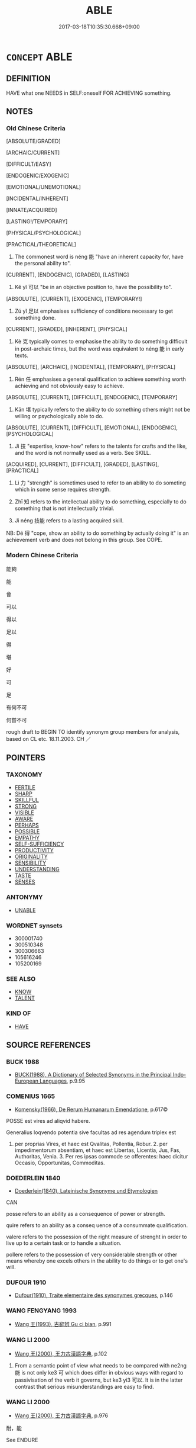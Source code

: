 # -*- mode: mandoku-tls-view -*-
#+TITLE: ABLE
#+DATE: 2017-03-18T10:35:30.668+09:00        
#+STARTUP: content
* =CONCEPT= ABLE
:PROPERTIES:
:CUSTOM_ID: uuid-3eb2c600-e234-4c6b-bb79-40e8eff9ee14
:SYNONYM+:  CAPABLE OF
:SYNONYM+:  COMPETENT TO
:SYNONYM+:  EQUAL TO
:SYNONYM+:  UP TO
:SYNONYM+:  FIT TO
:SYNONYM+:  PREPARED TO
:SYNONYM+:  QUALIFIED TO
:SYNONYM+:  ALLOWED TO
:SYNONYM+:  FREE TO
:SYNONYM+:  IN A POSITION TO
:TR_ZH: 能夠
:TR_OCH: 能
:END:
** DEFINITION

HAVE what one NEEDS in SELF:oneself FOR ACHIEVING something.

** NOTES

*** Old Chinese Criteria
[ABSOLUTE/GRADED]

[ARCHAIC/CURRENT]

[DIFFICULT/EASY]

[ENDOGENIC/EXOGENIC]

[EMOTIONAL/UNEMOTIONAL]

[INCIDENTAL/INHERENT]

[INNATE/ACQUIRED]

[LASTING!/TEMPORARY]

[PHYSICAL/PSYCHOLOGICAL]

[PRACTICAL/THEORETICAL]

1. The commonest word is néng 能 "have an inherent capacity for, have the personal ability to".

[CURRENT], [ENDOGENIC], [GRADED], [LASTING]

2. Kě yǐ 可以 "be in an objective position to, have the possibility to".

[ABSOLUTE], [CURRENT], [EXOGENIC], [TEMPORARY!]

3. Zú yǐ 足以 emphasises sufficiency of conditions necessary to get something done.

[CURRENT], [GRADED], [INHERENT], [PHYSICAL]

4. Kè 克 typically comes to emphasise the ability to do something difficult in post-archaic times, but the word was equivalent to néng 能 in early texts.

[ABSOLUTE], [ARCHAIC], [INCIDENTAL], [TEMPORARY], [PHYSICAL]

5. Rén 任 emphasises a general qualification to achieve something worth achieving and not obviously easy to achieve.

[ABSOLUTE], [CURRENT], [DIFFICULT], [ENDOGENIC], [TEMPORARY]

6. Kān 堪 typically refers to the ability to do something others might not be willing or psychologically able to do.

[ABSOLUTE], [CURRENT], [DIFFICULT], [EMOTIONAL], [ENDOGENIC], [PSYCHOLOGICAL]

7. Jì 技 "expertise, know-how" refers to the talents for crafts and the like, and the word is not normally used as a verb. See SKILL.

[ACQUIRED], [CURRENT], [DIFFICULT], [GRADED], [LASTING], [PRACTICAL]

8. Lì 力 "strength" is sometimes used to refer to an ability to do someting which in some sense requires strength.

9. Zhī 知 refers to the intellectual ability to do something, especially to do something that is not intellectually trivial.

10. Jì néng 技能 refers to a lasting acquired skill.

NB: Dé 得 "cope, show an ability to do something by actually doing it" is an achievement verb and does not belong in this group. See COPE.

*** Modern Chinese Criteria
能夠

能

會

可以

得以

足以

得

堪

好

可

足

有何不可

何嘗不可

rough draft to BEGIN TO identify synonym group members for analysis, based on CL etc. 18.11.2003. CH ／

** POINTERS
*** TAXONOMY
 - [[tls:concept:FERTILE][FERTILE]]
 - [[tls:concept:SHARP][SHARP]]
 - [[tls:concept:SKILLFUL][SKILLFUL]]
 - [[tls:concept:STRONG][STRONG]]
 - [[tls:concept:VISIBLE][VISIBLE]]
 - [[tls:concept:AWARE][AWARE]]
 - [[tls:concept:PERHAPS][PERHAPS]]
 - [[tls:concept:POSSIBLE][POSSIBLE]]
 - [[tls:concept:EMPATHY][EMPATHY]]
 - [[tls:concept:SELF-SUFFICIENCY][SELF-SUFFICIENCY]]
 - [[tls:concept:PRODUCTIVITY][PRODUCTIVITY]]
 - [[tls:concept:ORIGINALITY][ORIGINALITY]]
 - [[tls:concept:SENSIBILITY][SENSIBILITY]]
 - [[tls:concept:UNDERSTANDING][UNDERSTANDING]]
 - [[tls:concept:TASTE][TASTE]]
 - [[tls:concept:SENSES][SENSES]]

*** ANTONYMY
 - [[tls:concept:UNABLE][UNABLE]]

*** WORDNET synsets
 - 300001740
 - 300510348
 - 300306663
 - 105616246
 - 105200169
*** SEE ALSO
 - [[tls:concept:KNOW][KNOW]]
 - [[tls:concept:TALENT][TALENT]]

*** KIND OF
 - [[tls:concept:HAVE][HAVE]]

** SOURCE REFERENCES
*** BUCK 1988
 - [[cite:BUCK-1988][BUCK(1988), A Dictionary of Selected Synonyms in the Principal Indo-European Languages]], p.9.95

*** COMENIUS 1665
 - [[cite:COMENIUS-1665][Komensky(1966), De Rerum Humanarum Emendatione]], p.617©


POSSE est vires ad aliqvid habere. 

Generalius loqvendo potentia sive facultas ad res agendum triplex est 

1. per proprias Vires, et haec est Qvalitas, Pollentia, Robur. 2. per impedimentorum absentiam, et haec est Libertas, Licentia, Jus, Fas, Authoritas, Venia. 3. Per res ipsas commode se offerentes: haec dicitur Occasio, Opportunitas, Commoditas.

*** DOEDERLEIN 1840
 - [[cite:DOEDERLEIN-1840][Doederlein(1840), Lateinische Synonyme und Etymologien]]

CAN

posse  refers to an ability as a consequence of power or strength.

quire refers to an ability as a conseq uence of a consummate qualification.

valere refers to the possession of the right measure of strenght in order to live up to a certain task or to handle a situation.

pollere refers to the possession of very considerable strength or other means whereby one excels others in the ability to do things or to get one's will.

*** DUFOUR 1910
 - [[cite:DUFOUR-1910][Dufour(1910), Traite elementaire des synonymes grecques]], p.146

*** WANG FENGYANG 1993
 - [[cite:WANG-FENGYANG-1993][Wang 王(1993), 古辭辨 Gu ci bian]], p.991

*** WANG LI 2000
 - [[cite:WANG-LI-2000][Wang 王(2000), 王力古漢語字典]], p.102


1. From a semantic point of view what needs to be compared with  ne2ng 能 is not only ke3 可 which does differ in obvious ways with regard to passivisation of the verb it governs, but ke3 yi3 可以.  It is in the latter contrast that serious misunderstandings are easy to find.

*** WANG LI 2000
 - [[cite:WANG-LI-2000][Wang 王(2000), 王力古漢語字典]], p.976


耐，能

See ENDURE

*** GRACE ZHANG 2010
 - [[cite:GRACE-ZHANG-2010][Zhang(2010), Using Chinese Synonyms]], p.252

*** BORCHERT 2005
 - [[cite:BORCHERT-2005][Borchert(2005), The Encyclopedia of Philosophy]] (CAN)
*** GIRARD 1769
 - [[cite:GIRARD-1769][Girard Beauzée(1769), SYNONYMES FRANÇOIS, LEURS DIFFÉRENTES SIGNIFICATIONS, ET LE CHOIX QU'IL EN FAUT FAIRE Pour parler avec justesse]], p.1.9:8
 (CAPACITE.HABILITE; HABILE.SAVANT.DOCTE)
*** FRANKE 1989
 - [[cite:FRANKE-1989][Franke Gipper Schwarz(1989), Bibliographisches Handbuch zur Sprachinhaltsforschung. Teil II. Systematischer Teil. B. Ordnung nach Sinnbezirken (mit einem alphabetischen Begriffsschluessel): Der Mensch und seine Welt im Spiegel der Sprachforschung]], p.58A

*** FRANKE 1989
 - [[cite:FRANKE-1989][Franke Gipper Schwarz(1989), Bibliographisches Handbuch zur Sprachinhaltsforschung. Teil II. Systematischer Teil. B. Ordnung nach Sinnbezirken (mit einem alphabetischen Begriffsschluessel): Der Mensch und seine Welt im Spiegel der Sprachforschung]], p.59A

*** FRANKE 1989
 - [[cite:FRANKE-1989][Franke Gipper Schwarz(1989), Bibliographisches Handbuch zur Sprachinhaltsforschung. Teil II. Systematischer Teil. B. Ordnung nach Sinnbezirken (mit einem alphabetischen Begriffsschluessel): Der Mensch und seine Welt im Spiegel der Sprachforschung]], p.59B
 (-ABELZUGAENGLICHKEIT)
** WORDS
   :PROPERTIES:
   :VISIBILITY: children
   :END:
*** 伎 jì (OC:ɡreʔ MC:giɛ ) / 技 jì (OC:ɡreʔ MC:giɛ )
:PROPERTIES:
:CUSTOM_ID: uuid-cf2ef745-f2dc-4ed6-bfc9-076169c580e9
:Char+: 伎(9,4/6) 
:Char+: 技(64,4/7) 
:GY_IDS+: uuid-6f945648-dfad-405f-93a5-6ab8f7d8027b
:PY+: jì     
:OC+: ɡreʔ     
:MC+: giɛ     
:GY_IDS+: uuid-c112cac1-2e6e-448c-bdb2-af0c5ef2ff61
:PY+: jì     
:OC+: ɡreʔ     
:MC+: giɛ     
:END: 
**** N [[tls:syn-func::#uuid-76be1df4-3d73-4e5f-bbc2-729542645bc8][nab]] {[[tls:sem-feat::#uuid-bd32ce03-4320-4add-a79a-55d012763198][disposition]]} / entertaining trick, attractive skill [also general: skill in any field][CA]
:PROPERTIES:
:CUSTOM_ID: uuid-cfa65c13-5631-487c-9f5d-5c4000dd0ae3
:END:
****** DEFINITION

entertaining trick, attractive skill [also general: skill in any field][CA]

****** NOTES

******* Examples
GUAN 24.01.13; ed; WYWK 2.12; tr. Rickett 1985, p. 371;

 問男女有巧伎， Inquire about men and women who possess skills.[CA]

*** 任 rén (OC:njɯm MC:ȵim )
:PROPERTIES:
:CUSTOM_ID: uuid-f00c51fb-b9d7-4600-89b5-8653f0a2c6b5
:Char+: 任(9,4/6) 
:GY_IDS+: uuid-06609cb8-c3e0-46fd-b12b-6e55d00cb797
:PY+: rén     
:OC+: njɯm     
:MC+: ȵim     
:END: 
**** N [[tls:syn-func::#uuid-76be1df4-3d73-4e5f-bbc2-729542645bc8][nab]] {[[tls:sem-feat::#uuid-bd32ce03-4320-4add-a79a-55d012763198][disposition]]} / capability, power; capabilities, abilities; ability to perform duties
:PROPERTIES:
:CUSTOM_ID: uuid-e7f1d4ad-506f-426f-b966-75a543dfcf90
:WARRING-STATES-CURRENCY: 3
:END:
****** DEFINITION

capability, power; capabilities, abilities; ability to perform duties

****** NOTES

******* Examples
HF 20.15:04; jishi 349; jiaozhu 191; shiping 623

 不極聰明之力， does not exhaust his power of hearing and seeing to the utmost

35 不盡智識之任。 and does not exhaust the power of his intellectual capacities.[CA]

**** V [[tls:syn-func::#uuid-fbfb2371-2537-4a99-a876-41b15ec2463c][vtoN]] / be able to undertake, qualify for (a task);; be qualified for (fame);
:PROPERTIES:
:CUSTOM_ID: uuid-288eddd4-99fb-4fdb-b69f-c754628bbe6d
:END:
****** DEFINITION

be able to undertake, qualify for (a task);; be qualified for (fame);

****** NOTES

**** V [[tls:syn-func::#uuid-fbfb2371-2537-4a99-a876-41b15ec2463c][vtoN]] {[[tls:sem-feat::#uuid-988c2bcf-3cdd-4b9e-b8a4-615fe3f7f81e][passive]]} / be undertaken, be taken upon oneself 難任
:PROPERTIES:
:CUSTOM_ID: uuid-8ac55b3f-4a8c-45a2-bbb9-9cbe5d53ccd1
:WARRING-STATES-CURRENCY: 3
:END:
****** DEFINITION

be undertaken, be taken upon oneself 難任

****** NOTES

*** 克 kè (OC:khɯɯɡ MC:khək )
:PROPERTIES:
:CUSTOM_ID: uuid-19964a40-7443-4510-9486-d2ee31fc7912
:Char+: 克(10,5/7) 
:GY_IDS+: uuid-290ce5ea-c72d-4d19-9ded-a4892996a718
:PY+: kè     
:OC+: khɯɯɡ     
:MC+: khək     
:END: 
**** SOURCE REFERENCES
***** DUAN DESEN 1992A
 - [[cite:DUAN-DESEN-1992A][Duan 段(1992), 簡明古漢語同義詞詞典]], p.368

**** V [[tls:syn-func::#uuid-c20780b3-41f9-491b-bb61-a269c1c4b48f][vi]] / be capable and efficient
:PROPERTIES:
:CUSTOM_ID: uuid-3b041846-fa24-4488-babd-2329ad1e4bb5
:WARRING-STATES-CURRENCY: 3
:END:
****** DEFINITION

be capable and efficient

****** NOTES

**** V [[tls:syn-func::#uuid-dd717b3f-0c98-4de8-bac6-2e4085805ef1][vt+V/0/]] / be able to overcome the task of, have the stamina and power to; manage the difficult
:PROPERTIES:
:CUSTOM_ID: uuid-16d4408e-8b7f-4604-ad8f-11e5896bb25e
:WARRING-STATES-CURRENCY: 3
:END:
****** DEFINITION

be able to overcome the task of, have the stamina and power to; manage the difficult

****** NOTES

******* Examples
SHI 255.1

 靡不有初， there is nobody who has not a beginning,

 鮮克有終。 but few can have a (normal) end409.[CA]

*** 力 lì (OC:ɡ-rɯɡ MC:lɨk )
:PROPERTIES:
:CUSTOM_ID: uuid-041e8a0c-6995-4832-8dfe-bf13daed0aec
:Char+: 力(19,0/2) 
:GY_IDS+: uuid-b0c01715-adaa-494d-af1b-a7f73033eaff
:PY+: lì     
:OC+: ɡ-rɯɡ     
:MC+: lɨk     
:END: 
**** N [[tls:syn-func::#uuid-76be1df4-3d73-4e5f-bbc2-729542645bc8][nab]] {[[tls:sem-feat::#uuid-bd32ce03-4320-4add-a79a-55d012763198][disposition]]} / extent of one's ability, physical capacity
:PROPERTIES:
:CUSTOM_ID: uuid-41c7bdac-72e1-4f71-8986-5af7c34b244b
:WARRING-STATES-CURRENCY: 4
:END:
****** DEFINITION

extent of one's ability, physical capacity

****** NOTES

*** 可 kě (OC:khlaalʔ MC:khɑ )
:PROPERTIES:
:CUSTOM_ID: uuid-315e018a-53f2-4b6e-b393-cd14c5984956
:Char+: 可(30,2/5) 
:GY_IDS+: uuid-6e6b769a-36c6-400e-8a2a-02e63bc15a1e
:PY+: kě     
:OC+: khlaalʔ     
:MC+: khɑ     
:END: 
**** V [[tls:syn-func::#uuid-09d661ae-604f-4650-8a7f-97c36f14acf3][vt(+V/0/)]] / can; is able to (short for 可以 with omitted verbal object)
:PROPERTIES:
:CUSTOM_ID: uuid-7a3e9860-ecc9-478f-9aa8-a7677218a6d1
:WARRING-STATES-CURRENCY: 3
:END:
****** DEFINITION

can; is able to (short for 可以 with omitted verbal object)

****** NOTES

**** V [[tls:syn-func::#uuid-65d93b56-a5a4-48f1-999e-bca54da80015][vt/0/+V/0/]] {[[tls:sem-feat::#uuid-b612e2c3-202b-4f2d-8707-bb2914ae3d9c][absolute]]} / it is possible to V, one can V; it is possible that there be V-ing
:PROPERTIES:
:CUSTOM_ID: uuid-b3ce538d-3cb0-406d-a5db-e7cbf1bc0a2d
:WARRING-STATES-CURRENCY: 3
:END:
****** DEFINITION

it is possible to V, one can V; it is possible that there be V-ing

****** NOTES

**** V [[tls:syn-func::#uuid-52110676-c76e-45d3-858e-d11b23d8f7b4][vt+V/0/{PASS}]] / transitive verb which takes passive objects as verb: be VERBable
:PROPERTIES:
:CUSTOM_ID: uuid-96e50595-869b-4ae2-8657-6dafb8cfe759
:WARRING-STATES-CURRENCY: 5
:END:
****** DEFINITION

transitive verb which takes passive objects as verb: be VERBable

****** NOTES

******* Examples
HF 24.02:03; jishi 479; jiaozhu 273; shiping 835

 故勢有不可得， Thus constellations are such that certain things are unobtainable

 事有不可成。 and in tasks there are certain things one cannot achieve.[CA]

**** V [[tls:syn-func::#uuid-dd717b3f-0c98-4de8-bac6-2e4085805ef1][vt+V/0/]] / have the objective possibility of; be able to (under the circumstances) (short for 可以) FAYAN: 可南面
:PROPERTIES:
:CUSTOM_ID: uuid-334ed30e-037d-41b1-9200-b7f166f22192
:WARRING-STATES-CURRENCY: 3
:END:
****** DEFINITION

have the objective possibility of; be able to (under the circumstances) (short for 可以) FAYAN: 可南面

****** NOTES

*** 堪 kān (OC:khluum MC:khəm )
:PROPERTIES:
:CUSTOM_ID: uuid-26ce031e-b021-4e03-a317-987b09d157fb
:Char+: 堪(32,9/12) 
:GY_IDS+: uuid-2b90bffa-766d-4576-9279-9c0e39024ec7
:PY+: kān     
:OC+: khluum     
:MC+: khəm     
:END: 
**** V [[tls:syn-func::#uuid-09d661ae-604f-4650-8a7f-97c36f14acf3][vt(+V/0/)]] / be able to undertake the contextually determinate V-ing
:PROPERTIES:
:CUSTOM_ID: uuid-1ba7bafe-fd97-47ca-af43-6dc9c1016026
:WARRING-STATES-CURRENCY: 3
:END:
****** DEFINITION

be able to undertake the contextually determinate V-ing

****** NOTES

**** V [[tls:syn-func::#uuid-dd717b3f-0c98-4de8-bac6-2e4085805ef1][vt+V/0/]] / be able to undertake; be up to; have the capability to
:PROPERTIES:
:CUSTOM_ID: uuid-e21ec8fd-9eed-40cb-99c0-d66a577744c6
:END:
****** DEFINITION

be able to undertake; be up to; have the capability to

****** NOTES

**** V [[tls:syn-func::#uuid-fbfb2371-2537-4a99-a876-41b15ec2463c][vtoN]] / be able to undertake; be able to play the role of; be up to (a task, an honour); be up to (an oppon...
:PROPERTIES:
:CUSTOM_ID: uuid-08f4ed40-52ac-45ff-aad9-c304539ef495
:WARRING-STATES-CURRENCY: 5
:END:
****** DEFINITION

be able to undertake; be able to play the role of; be up to (a task, an honour); be up to (an opponent)

****** NOTES

*** 得 dé (OC:tɯɯɡ MC:tək )
:PROPERTIES:
:CUSTOM_ID: uuid-12d525dc-2e46-4f99-9c0e-0c4d930cf50c
:Char+: 得(60,8/11) 
:GY_IDS+: uuid-2f255ab2-0652-443e-94c1-e442903989f8
:PY+: dé     
:OC+: tɯɯɡ     
:MC+: tək     
:END: 
**** V [[tls:syn-func::#uuid-09d661ae-604f-4650-8a7f-97c36f14acf3][vt(+V/0/)]] / manage to do the contextually determinate thing V
:PROPERTIES:
:CUSTOM_ID: uuid-13d32e90-32e5-4a49-ba0d-d75c98921800
:END:
****** DEFINITION

manage to do the contextually determinate thing V

****** NOTES

**** V [[tls:syn-func::#uuid-52110676-c76e-45d3-858e-d11b23d8f7b4][vt+V/0/{PASS}]] / be amenable to being V-ed (Find some of the many early examples!)
:PROPERTIES:
:CUSTOM_ID: uuid-417b3d78-90b0-4811-b3a0-559c86bb477f
:END:
****** DEFINITION

be amenable to being V-ed (Find some of the many early examples!)

****** NOTES

**** V [[tls:syn-func::#uuid-dd717b3f-0c98-4de8-bac6-2e4085805ef1][vt+V/0/]] / be able to V
:PROPERTIES:
:CUSTOM_ID: uuid-f3206fc1-ddb8-486d-a0ce-ac3f3b8d6a86
:END:
****** DEFINITION

be able to V

****** NOTES

**** V [[tls:syn-func::#uuid-ced04f27-6f22-4b3a-a2f4-fe609708340d][vtpostadV]] / be able to V  (verbal complement expressing capability)
:PROPERTIES:
:CUSTOM_ID: uuid-00f238ae-a917-44a1-97e6-7164ee8be574
:END:
****** DEFINITION

be able to V  (verbal complement expressing capability)

****** NOTES

**** V [[tls:syn-func::#uuid-65184c1a-e90e-4b4f-acca-03d985d32c08][vtpostadVt1.+Vt2]] / be able to VERB1 to the extent of VERB2   趁得及  糶得盡
:PROPERTIES:
:CUSTOM_ID: uuid-e4580bd7-2d82-44f2-ba32-65ed44ce314b
:END:
****** DEFINITION

be able to VERB1 to the extent of VERB2   趁得及  糶得盡

****** NOTES

*** 技 jì (OC:ɡreʔ MC:giɛ )
:PROPERTIES:
:CUSTOM_ID: uuid-4ee3fdb8-ba95-434a-97a1-e97ac12e9bc1
:Char+: 技(64,4/7) 
:GY_IDS+: uuid-c112cac1-2e6e-448c-bdb2-af0c5ef2ff61
:PY+: jì     
:OC+: ɡreʔ     
:MC+: giɛ     
:END: 
**** N [[tls:syn-func::#uuid-a83c5ff7-f773-421d-b814-f161c6c50be8][nab.post-V{NUM}]] {[[tls:sem-feat::#uuid-bd32ce03-4320-4add-a79a-55d012763198][disposition]]} / expertise, professional skill
:PROPERTIES:
:CUSTOM_ID: uuid-8028eae7-7f30-404e-a24e-e88e39e8bdfc
:WARRING-STATES-CURRENCY: 3
:END:
****** DEFINITION

expertise, professional skill

****** NOTES

******* Examples
HF 32.20.76: expertise (and clever skill)

HF 28.02:07; jishi 508; jiaozhu 297; shiping 889

 技若車， Skills are like carriages,[CA]

**** V [[tls:syn-func::#uuid-c20780b3-41f9-491b-bb61-a269c1c4b48f][vi]] / be skillful (especially with one's hands)
:PROPERTIES:
:CUSTOM_ID: uuid-ca2d70b7-e432-43f8-8183-9c0cebd4692d
:WARRING-STATES-CURRENCY: 3
:END:
****** DEFINITION

be skillful (especially with one's hands)

****** NOTES

*** 曉 xiǎo (OC:qheewʔ MC:heu )
:PROPERTIES:
:CUSTOM_ID: uuid-8dca202d-a1c1-4df3-b111-398103e67073
:Char+: 曉(72,12/16) 
:GY_IDS+: uuid-483c691c-e6b5-4a19-88b9-4d3f3a7a10a2
:PY+: xiǎo     
:OC+: qheewʔ     
:MC+: heu     
:END: 
**** V [[tls:syn-func::#uuid-dd717b3f-0c98-4de8-bac6-2e4085805ef1][vt+V/0/]] / be intellectually capable of V-ing
:PROPERTIES:
:CUSTOM_ID: uuid-39a24f82-239a-4b2f-bf9a-c4a89d6d1971
:END:
****** DEFINITION

be intellectually capable of V-ing

****** NOTES

*** 會 huì (OC:ɡloobs MC:ɦɑi )
:PROPERTIES:
:CUSTOM_ID: uuid-b916622f-4a15-4a6c-b63a-b18c221c693c
:Char+: 會(73,9/13) 
:GY_IDS+: uuid-5cd2073a-6f30-434c-bf49-acee1f8e5bd7
:PY+: huì     
:OC+: ɡloobs     
:MC+: ɦɑi     
:END: 
**** V [[tls:syn-func::#uuid-dd717b3f-0c98-4de8-bac6-2e4085805ef1][vt+V/0/]] / be able to V
:PROPERTIES:
:CUSTOM_ID: uuid-e3dcd2b7-c014-4a5a-b68f-75cd0eb558e6
:END:
****** DEFINITION

be able to V

****** NOTES

**** V [[tls:syn-func::#uuid-fbfb2371-2537-4a99-a876-41b15ec2463c][vtoN]] / have a skill for
:PROPERTIES:
:CUSTOM_ID: uuid-330294f6-c62e-418f-82df-0ec830c009bb
:END:
****** DEFINITION

have a skill for

****** NOTES

*** 知 zhī (OC:te MC:ʈiɛ )
:PROPERTIES:
:CUSTOM_ID: uuid-dbebc361-d040-4d6d-9f18-d6c12312793a
:Char+: 知(111,3/8) 
:GY_IDS+: uuid-66c0756c-fd79-48b2-a2cd-ee269a87f3c6
:PY+: zhī     
:OC+: te     
:MC+: ʈiɛ     
:END: 
**** V [[tls:syn-func::#uuid-dd717b3f-0c98-4de8-bac6-2e4085805ef1][vt+V/0/]] / be intellectually capable to V; understand how to, know how to V; have the good sense to; know the ...
:PROPERTIES:
:CUSTOM_ID: uuid-ac347cd7-e022-4521-933e-65573b5e5efb
:WARRING-STATES-CURRENCY: 5
:END:
****** DEFINITION

be intellectually capable to V; understand how to, know how to V; have the good sense to; know the importance of Ving

****** NOTES

**** V [[tls:syn-func::#uuid-fbfb2371-2537-4a99-a876-41b15ec2463c][vtoN]] / be intellectually capable of Nab
:PROPERTIES:
:CUSTOM_ID: uuid-019510ee-da41-44a2-80fe-fbcdfb218c4f
:WARRING-STATES-CURRENCY: 3
:END:
****** DEFINITION

be intellectually capable of Nab

****** NOTES

*** 耐 nài (OC:nɯɯs MC:nəi )
:PROPERTIES:
:CUSTOM_ID: uuid-71c62858-f37b-4c9b-9302-942a4df30464
:Char+: 耐(126,3/9) 
:GY_IDS+: uuid-7cd821c2-4a31-4b07-9e1d-be1174f928f3
:PY+: nài     
:OC+: nɯɯs     
:MC+: nəi     
:END: 
**** V [[tls:syn-func::#uuid-dd717b3f-0c98-4de8-bac6-2e4085805ef1][vt+V/0/]] / be able to (loan for 能)
:PROPERTIES:
:CUSTOM_ID: uuid-94b87179-7ddb-4617-a15e-9dd03bddee03
:WARRING-STATES-CURRENCY: 4
:END:
****** DEFINITION

be able to (loan for 能)

****** NOTES

******* Examples
LIJI 19; Couvreur 2.106f; Su1n Xi1da4n 10.69; tr. Legge 2.127 不耐無亂。 it is impossible that disorder should not arise. [CA]

*** 能 néng (OC:nɯɯŋ MC:nəŋ )
:PROPERTIES:
:CUSTOM_ID: uuid-34f33548-5f1d-4a79-ad78-eb140fe5d749
:Char+: 能(130,6/10) 
:GY_IDS+: uuid-2b6a49f0-a730-4117-bce1-dd850f7b07a2
:PY+: néng     
:OC+: nɯɯŋ     
:MC+: nəŋ     
:END: 
**** N [[tls:syn-func::#uuid-76be1df4-3d73-4e5f-bbc2-729542645bc8][nab]] {[[tls:sem-feat::#uuid-bd32ce03-4320-4add-a79a-55d012763198][disposition]]} / capability; physical capability, concrete technical capability; potential, capacity 人各有能
:PROPERTIES:
:CUSTOM_ID: uuid-49c40490-ca65-4711-8a0d-5fdb21b9123a
:REGISTER: 1
:WARRING-STATES-CURRENCY: 4
:END:
****** DEFINITION

capability; physical capability, concrete technical capability; potential, capacity 人各有能

****** NOTES

******* Nuance
This is often in contrast with real moral talent.

**** V [[tls:syn-func::#uuid-fed035db-e7bd-4d23-bd05-9698b26e38f9][vadN]] / capable, possessed of political clout, skilfull 能人
:PROPERTIES:
:CUSTOM_ID: uuid-8a480775-bcf4-4289-82e2-ad56a13f8b65
:WARRING-STATES-CURRENCY: 3
:END:
****** DEFINITION

capable, possessed of political clout, skilfull 能人

****** NOTES

******* Examples
HF 6.2.40 adj: mighty, powerful;

**** V [[tls:syn-func::#uuid-09d661ae-604f-4650-8a7f-97c36f14acf3][vt(+V/0/)]] / be able to perform a contexually determinate action or achieve a contextually determinate quality
:PROPERTIES:
:CUSTOM_ID: uuid-c6621d3b-2883-42a5-b42a-fac5c1325da4
:WARRING-STATES-CURRENCY: 4
:END:
****** DEFINITION

be able to perform a contexually determinate action or achieve a contextually determinate quality

****** NOTES

**** V [[tls:syn-func::#uuid-a5fc31a7-255b-4d30-99e1-59f8d371ccb4][vt/+V/0//]] / be capable and competent; be able to act, be in a position to act
:PROPERTIES:
:CUSTOM_ID: uuid-3aee3602-f70a-45b3-8c0d-c3fae6db6cfe
:WARRING-STATES-CURRENCY: 4
:END:
****** DEFINITION

be capable and competent; be able to act, be in a position to act

****** NOTES

**** V [[tls:syn-func::#uuid-dd717b3f-0c98-4de8-bac6-2e4085805ef1][vt+V/0/]] / have the capacity to VERB properly, be constitutionally able to VERB; be physically capable of, be ...
:PROPERTIES:
:CUSTOM_ID: uuid-9b94b935-e39a-412c-be8b-c6177933825e
:WARRING-STATES-CURRENCY: 5
:END:
****** DEFINITION

have the capacity to VERB properly, be constitutionally able to VERB; be physically capable of, be actually able to

****** NOTES

******* Examples
HF.20.13.5: 是不能至於其所欲至也 this is because they are constitutionally unable to attain to what they wish to attain to

**** V [[tls:syn-func::#uuid-dd717b3f-0c98-4de8-bac6-2e4085805ef1][vt+V/0/]] {[[tls:sem-feat::#uuid-988c2bcf-3cdd-4b9e-b8a4-615fe3f7f81e][passive]]} / be competently mastered
:PROPERTIES:
:CUSTOM_ID: uuid-061cd196-c179-451e-8056-7f488ca580bf
:WARRING-STATES-CURRENCY: 3
:END:
****** DEFINITION

be competently mastered

****** NOTES

**** V [[tls:syn-func::#uuid-dd717b3f-0c98-4de8-bac6-2e4085805ef1][vt+V/0/]] {[[tls:sem-feat::#uuid-667d0048-c84a-46f4-8974-c4df90ffa5cd][subj=nonhuman]]} / (of non-human/inanimate subjects) be able to V
:PROPERTIES:
:CUSTOM_ID: uuid-2cd1a6a8-0eee-4e9d-9655-6fcc916dd327
:END:
****** DEFINITION

(of non-human/inanimate subjects) be able to V

****** NOTES

**** V [[tls:syn-func::#uuid-dd717b3f-0c98-4de8-bac6-2e4085805ef1][vt+V/0/]] {[[tls:sem-feat::#uuid-4693e72c-79c4-49f4-a4d9-a4e23dc8805e][temporary]]} / be (temporarily) able to
:PROPERTIES:
:CUSTOM_ID: uuid-0846d8fa-b414-4ab9-8f66-3ad7236ea6fc
:END:
****** DEFINITION

be (temporarily) able to

****** NOTES

**** V [[tls:syn-func::#uuid-fbfb2371-2537-4a99-a876-41b15ec2463c][vtoN]] / be capable of N 何能"what is he capable of" 能之
:PROPERTIES:
:CUSTOM_ID: uuid-722855ca-0c9f-4559-86d1-0f07ec95dbe2
:END:
****** DEFINITION

be capable of N 何能"what is he capable of" 能之

****** NOTES

**** V [[tls:syn-func::#uuid-fbfb2371-2537-4a99-a876-41b15ec2463c][vtoN]] {[[tls:sem-feat::#uuid-d78eabc5-f1df-43e2-8fa5-c6514124ec21][putative]]} / consider as capable
:PROPERTIES:
:CUSTOM_ID: uuid-a419694d-781c-4276-8502-6b9cc5d3c533
:WARRING-STATES-CURRENCY: 2
:END:
****** DEFINITION

consider as capable

****** NOTES

******* Examples
HF 15.1.59: consider as capable

**** V [[tls:syn-func::#uuid-6fe4438e-50e1-4c1f-8b7a-c24a0f417fb5][vtoNab]] / show a capacity for
:PROPERTIES:
:CUSTOM_ID: uuid-16f0853e-c18c-48a1-9119-e82e06c88642
:WARRING-STATES-CURRENCY: 4
:END:
****** DEFINITION

show a capacity for

****** NOTES

**** V [[tls:syn-func::#uuid-e64a7a95-b54b-4c94-9d6d-f55dbf079701][vt(oN)]] / be capable of the contextually determinate thing
:PROPERTIES:
:CUSTOM_ID: uuid-6bcf8916-1e65-46c5-a34e-46e5e91297b6
:END:
****** DEFINITION

be capable of the contextually determinate thing

****** NOTES

*** 解 jiě (OC:kreeʔ MC:kɣɛ )
:PROPERTIES:
:CUSTOM_ID: uuid-9b3a8217-e8e8-49f5-a84a-6284a641a83c
:Char+: 解(148,6/13) 
:GY_IDS+: uuid-4b5bf070-1510-435d-acbb-84983dab8a3b
:PY+: jiě     
:OC+: kreeʔ     
:MC+: kɣɛ     
:END: 
**** V [[tls:syn-func::#uuid-09d661ae-604f-4650-8a7f-97c36f14acf3][vt(+V/0/)]] / be able to V
:PROPERTIES:
:CUSTOM_ID: uuid-cdc8c48b-7730-431c-924a-8035d190447a
:END:
****** DEFINITION

be able to V

****** NOTES

**** V [[tls:syn-func::#uuid-dd717b3f-0c98-4de8-bac6-2e4085805ef1][vt+V/0/]] / be able to; know how to
:PROPERTIES:
:CUSTOM_ID: uuid-8e17316d-34cd-4213-88bf-38e6c2a4fea7
:END:
****** DEFINITION

be able to; know how to

****** NOTES

**** V [[tls:syn-func::#uuid-fbfb2371-2537-4a99-a876-41b15ec2463c][vtoN]] / have the ability for
:PROPERTIES:
:CUSTOM_ID: uuid-9675c6fd-9d5f-4f9d-89fa-d0b34f3358eb
:END:
****** DEFINITION

have the ability for

****** NOTES

*** 足 zú (OC:tsoɡ MC:tsi̯ok )
:PROPERTIES:
:CUSTOM_ID: uuid-0b11e0a6-30a0-4e77-b7a6-eb34dc98c08f
:Char+: 足(157,0/7) 
:GY_IDS+: uuid-cb379ba3-140b-4384-84e3-e9781f11c742
:PY+: zú     
:OC+: tsoɡ     
:MC+: tsi̯ok     
:END: 
**** V [[tls:syn-func::#uuid-dd717b3f-0c98-4de8-bac6-2e4085805ef1][vt+V/0/]] / qualified to V
:PROPERTIES:
:CUSTOM_ID: uuid-51ef5b7a-463f-4663-91e8-ad0e164dd891
:END:
****** DEFINITION

qualified to V

****** NOTES

*** 可以 kěyǐ (OC:khlaalʔ k-lɯʔ MC:khɑ jɨ )
:PROPERTIES:
:CUSTOM_ID: uuid-0574ea58-c9cf-47ce-b170-049f2b61ab31
:Char+: 可(30,2/5) 以(9,3/5) 
:GY_IDS+: uuid-6e6b769a-36c6-400e-8a2a-02e63bc15a1e uuid-4a877402-3023-41b9-8e4b-e2d63ebfa81c
:PY+: kě yǐ    
:OC+: khlaalʔ k-lɯʔ    
:MC+: khɑ jɨ    
:END: 
**** V [[tls:syn-func::#uuid-7918d628-430e-4537-afca-f2b1b4144611][VPt+V/0/]] / be in an objective position to, have the possibility to; be well-advised to, should, negated: must ...
:PROPERTIES:
:CUSTOM_ID: uuid-c833d9bb-b736-432e-91d0-b69c67cb2ece
:END:
****** DEFINITION

be in an objective position to, have the possibility to; be well-advised to, should, negated: must not, should not

****** NOTES

******* Nuance
Note that there sometimes is a hesitation between kě 可 and kěyǐ 可以

******* Examples
HF 30.20:01; jishi 540; jiaozhu 315; shiping 935

“ 此言可以殺而不殺也。涆 his means it could have killed them but it did not kill them.[CA]

**** V [[tls:syn-func::#uuid-5d53cf14-8b1d-45df-89a3-a7374d9fe405][VPt+S]] / it is inadmissable
:PROPERTIES:
:CUSTOM_ID: uuid-09b5f60e-6105-49e1-ae96-456830cac826
:END:
****** DEFINITION

it is inadmissable

****** NOTES

*** 可得 kědé (OC:khlaalʔ tɯɯɡ MC:khɑ tək )
:PROPERTIES:
:CUSTOM_ID: uuid-f7ec8c21-b19a-40f1-9fca-7e118ef731c4
:Char+: 可(30,2/5) 得(60,8/11) 
:GY_IDS+: uuid-6e6b769a-36c6-400e-8a2a-02e63bc15a1e uuid-2f255ab2-0652-443e-94c1-e442903989f8
:PY+: kě dé    
:OC+: khlaalʔ tɯɯɡ    
:MC+: khɑ tək    
:END: 
**** V [[tls:syn-func::#uuid-7918d628-430e-4537-afca-f2b1b4144611][VPt+V/0/]] / be able to V
:PROPERTIES:
:CUSTOM_ID: uuid-50f7f50e-104b-40be-81bc-b87ae398c65a
:END:
****** DEFINITION

be able to V

****** NOTES

*** 得而 déér (OC:tɯɯɡ njɯ MC:tək ȵɨ )
:PROPERTIES:
:CUSTOM_ID: uuid-3f699d40-dc9e-4a7d-8f2f-fd42d4a6368f
:Char+: 得(60,8/11) 而(126,0/6) 
:GY_IDS+: uuid-2f255ab2-0652-443e-94c1-e442903989f8 uuid-d4f6516f-ad7d-4a23-a222-ee0e2b5082e8
:PY+: dé ér    
:OC+: tɯɯɡ njɯ    
:MC+: tək ȵɨ    
:END: 
**** V [[tls:syn-func::#uuid-574cb956-877c-4eaa-9a24-c8641607f917][VPt+V/0/{PASS}]] / be capable of being V-ed
:PROPERTIES:
:CUSTOM_ID: uuid-b7bbfd39-0208-4f2f-ab20-13db9934908b
:END:
****** DEFINITION

be capable of being V-ed

****** NOTES

**** V [[tls:syn-func::#uuid-7918d628-430e-4537-afca-f2b1b4144611][VPt+V/0/]] / can get to, can come to
:PROPERTIES:
:CUSTOM_ID: uuid-49f0222a-be1f-40b0-9e45-9b508203ba08
:WARRING-STATES-CURRENCY: 3
:END:
****** DEFINITION

can get to, can come to

****** NOTES

*** 技能 jìnéng (OC:ɡreʔ nɯɯŋ MC:giɛ nəŋ )
:PROPERTIES:
:CUSTOM_ID: uuid-d6dbf8d3-e043-430a-8dc9-93f1ac4e7ca8
:Char+: 技(64,4/7) 能(130,6/10) 
:GY_IDS+: uuid-c112cac1-2e6e-448c-bdb2-af0c5ef2ff61 uuid-2b6a49f0-a730-4117-bce1-dd850f7b07a2
:PY+: jì néng    
:OC+: ɡreʔ nɯɯŋ    
:MC+: giɛ nəŋ    
:END: 
**** N [[tls:syn-func::#uuid-9629f093-fa64-4769-9b05-9f49f12c7790][NPab{N1=N2}]] {[[tls:sem-feat::#uuid-bd32ce03-4320-4add-a79a-55d012763198][disposition]]} / skills and abilities of all kinds; one's skills; skill in general
:PROPERTIES:
:CUSTOM_ID: uuid-8552cc2b-3e94-40d1-b14a-f79e016a7a1f
:WARRING-STATES-CURRENCY: 4
:END:
****** DEFINITION

skills and abilities of all kinds; one's skills; skill in general

****** NOTES

**** V [[tls:syn-func::#uuid-e0ab80e9-d505-441c-b27b-572c28475060][VP/adN/]] / those who have skills
:PROPERTIES:
:CUSTOM_ID: uuid-2e6c0b9a-d2ff-4034-8794-d0a5911c307e
:WARRING-STATES-CURRENCY: 3
:END:
****** DEFINITION

those who have skills

****** NOTES

*** 材能 cáinéng (OC:sɡɯɯ nɯɯŋ MC:dzəi nəŋ )
:PROPERTIES:
:CUSTOM_ID: uuid-ccbcb501-eedd-4fcd-85f5-4770d49a1fbf
:Char+: 材(75,3/7) 能(130,6/10) 
:GY_IDS+: uuid-c482573d-f93b-49a7-a425-b8ca8d99e322 uuid-2b6a49f0-a730-4117-bce1-dd850f7b07a2
:PY+: cái néng    
:OC+: sɡɯɯ nɯɯŋ    
:MC+: dzəi nəŋ    
:END: 
**** N [[tls:syn-func::#uuid-db0698e7-db2f-4ee3-9a20-0c2b2e0cebf0][NPab]] {[[tls:sem-feat::#uuid-98e7674b-b362-466f-9568-d0c14470282a][psych]]} / abilities
:PROPERTIES:
:CUSTOM_ID: uuid-886cd853-e29e-4df4-9823-9ad40b720a55
:END:
****** DEFINITION

abilities

****** NOTES

*** 能了 néngliǎo (OC:nɯɯŋ reewʔ MC:nəŋ leu )
:PROPERTIES:
:CUSTOM_ID: uuid-1f7daf9c-7e36-4f3e-a3a3-2cea55ae89a7
:Char+: 能(130,6/10) 了(6,1/2) 
:GY_IDS+: uuid-2b6a49f0-a730-4117-bce1-dd850f7b07a2 uuid-9ee768eb-a750-42e6-ba2b-6dc77cbb010e
:PY+: néng liǎo    
:OC+: nɯɯŋ reewʔ    
:MC+: nəŋ leu    
:END: 
**** V [[tls:syn-func::#uuid-98f2ce75-ae37-4667-90ff-f418c4aeaa33][VPtoN]] {[[tls:sem-feat::#uuid-229a701e-1341-4719-9af8-a0b4e69c6c71][perfective]]} / get to be able
:PROPERTIES:
:CUSTOM_ID: uuid-a912f0bd-814d-42da-87c1-8eaf08d7f59a
:END:
****** DEFINITION

get to be able

****** NOTES

*** 能力 nénglì (OC:nɯɯŋ ɡ-rɯɡ MC:nəŋ lɨk )
:PROPERTIES:
:CUSTOM_ID: uuid-68ffb7a8-56c9-4ad9-be8a-e42a756ffa7d
:Char+: 能(130,6/10) 力(19,0/2) 
:GY_IDS+: uuid-2b6a49f0-a730-4117-bce1-dd850f7b07a2 uuid-b0c01715-adaa-494d-af1b-a7f73033eaff
:PY+: néng lì    
:OC+: nɯɯŋ ɡ-rɯɡ    
:MC+: nəŋ lɨk    
:END: 
**** N [[tls:syn-func::#uuid-db0698e7-db2f-4ee3-9a20-0c2b2e0cebf0][NPab]] {[[tls:sem-feat::#uuid-bd32ce03-4320-4add-a79a-55d012763198][disposition]]} / ability and strength
:PROPERTIES:
:CUSTOM_ID: uuid-7733771c-3f6e-4a16-8ee1-23f6a227cc3e
:END:
****** DEFINITION

ability and strength

****** NOTES

*** 足以 zúyǐ (OC:tsoɡ k-lɯʔ MC:tsi̯ok jɨ )
:PROPERTIES:
:CUSTOM_ID: uuid-41a17b40-b076-49b3-bd29-dfb3706bef42
:Char+: 足(157,0/7) 以(9,3/5) 
:GY_IDS+: uuid-cb379ba3-140b-4384-84e3-e9781f11c742 uuid-4a877402-3023-41b9-8e4b-e2d63ebfa81c
:PY+: zú yǐ    
:OC+: tsoɡ k-lɯʔ    
:MC+: tsi̯ok jɨ    
:END: 
**** V [[tls:syn-func::#uuid-574cb956-877c-4eaa-9a24-c8641607f917][VPt+V/0/{PASS}]] / be worth V-ing
:PROPERTIES:
:CUSTOM_ID: uuid-6b01a080-526d-4f26-b35c-0d0b6c86dbc5
:END:
****** DEFINITION

be worth V-ing

****** NOTES

**** V [[tls:syn-func::#uuid-7918d628-430e-4537-afca-f2b1b4144611][VPt+V/0/]] / be capable of V-ing  (NOT: be sufficient to V with)
:PROPERTIES:
:CUSTOM_ID: uuid-aa7b7de9-a781-4ee1-810f-ad3a0aaebd99
:WARRING-STATES-CURRENCY: 5
:END:
****** DEFINITION

be capable of V-ing  (NOT: be sufficient to V with)

****** NOTES

*** 敢 gǎn (OC:klaamʔ MC:kɑm )
:PROPERTIES:
:CUSTOM_ID: uuid-9852f722-6fcd-40f7-970b-e0b6a1b9317f
:Char+: 敢(66,8/12) 
:GY_IDS+: uuid-88746991-e994-4571-ba4d-df72ad0c3d63
:PY+: gǎn     
:OC+: klaamʔ     
:MC+: kɑm     
:END: 
****  [[tls:syn-func::#uuid-0b09b6e0-ddea-45f8-8b4a-5d427d67044b][vt+V(0)]] / be in a state to, be capable of V-ing
:PROPERTIES:
:CUSTOM_ID: uuid-942daffb-90d0-4b5f-905f-7e52d4287705
:END:
****** DEFINITION

be in a state to, be capable of V-ing

****** NOTES

****  [[tls:syn-func::#uuid-0b09b6e0-ddea-45f8-8b4a-5d427d67044b][vt+V(0)]] {[[tls:sem-feat::#uuid-ff53e5da-89f7-4601-ae05-d2119e933dfa][rhetorical question]]} / 
:PROPERTIES:
:CUSTOM_ID: uuid-35115ebc-7ed9-429d-97a4-4a186c4b72da
:END:
****** DEFINITION



****** NOTES

** BIBLIOGRAPHY
bibliography:../core/tlsbib.bib
